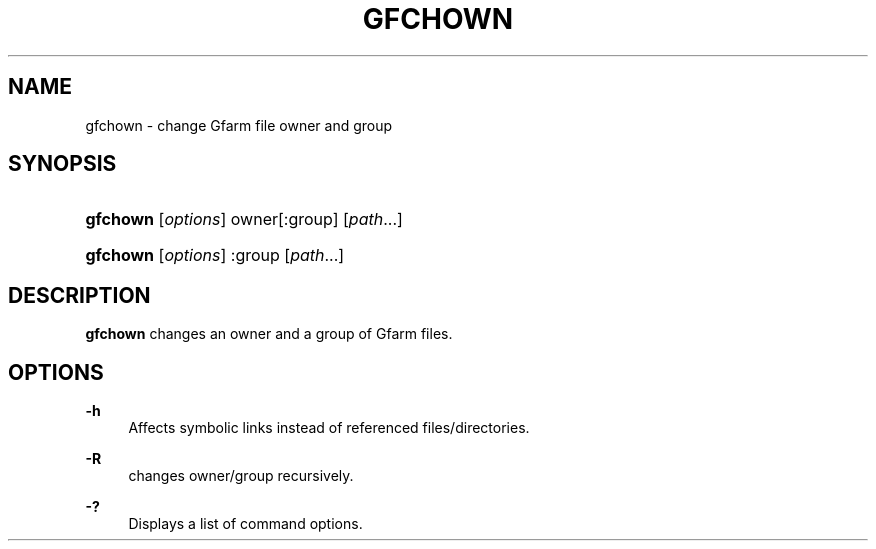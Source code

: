 '\" t
.\"     Title: gfchown
.\"    Author: [FIXME: author] [see http://docbook.sf.net/el/author]
.\" Generator: DocBook XSL Stylesheets v1.76.1 <http://docbook.sf.net/>
.\"      Date: 19 Apr 2011
.\"    Manual: Gfarm
.\"    Source: Gfarm
.\"  Language: English
.\"
.TH "GFCHOWN" "1" "19 Apr 2011" "Gfarm" "Gfarm"
.\" -----------------------------------------------------------------
.\" * Define some portability stuff
.\" -----------------------------------------------------------------
.\" ~~~~~~~~~~~~~~~~~~~~~~~~~~~~~~~~~~~~~~~~~~~~~~~~~~~~~~~~~~~~~~~~~
.\" http://bugs.debian.org/507673
.\" http://lists.gnu.org/archive/html/groff/2009-02/msg00013.html
.\" ~~~~~~~~~~~~~~~~~~~~~~~~~~~~~~~~~~~~~~~~~~~~~~~~~~~~~~~~~~~~~~~~~
.ie \n(.g .ds Aq \(aq
.el       .ds Aq '
.\" -----------------------------------------------------------------
.\" * set default formatting
.\" -----------------------------------------------------------------
.\" disable hyphenation
.nh
.\" disable justification (adjust text to left margin only)
.ad l
.\" -----------------------------------------------------------------
.\" * MAIN CONTENT STARTS HERE *
.\" -----------------------------------------------------------------
.SH "NAME"
gfchown \- change Gfarm file owner and group
.SH "SYNOPSIS"
.HP \w'\fBgfchown\fR\ 'u
\fBgfchown\fR [\fIoptions\fR] owner[:group] [\fIpath\fR...]
.HP \w'\fBgfchown\fR\ 'u
\fBgfchown\fR [\fIoptions\fR] :group [\fIpath\fR...]
.SH "DESCRIPTION"
.PP

\fBgfchown\fR
changes an owner and a group of Gfarm files\&.
.SH "OPTIONS"
.PP
\fB\-h\fR
.RS 4
Affects symbolic links instead of referenced files/directories\&.
.RE
.PP
\fB\-R\fR
.RS 4
changes owner/group recursively\&.
.RE
.PP
\fB\-?\fR
.RS 4
Displays a list of command options\&.
.RE
